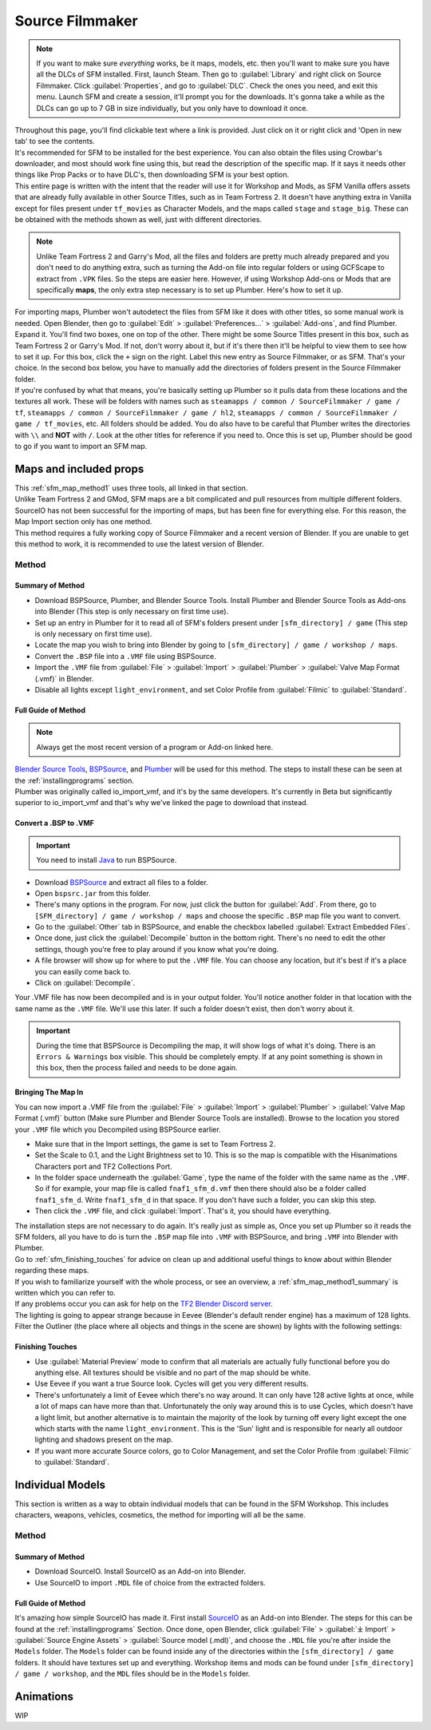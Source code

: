 .. _sfm:

Source Filmmaker
================

.. note::

    If you want to make sure *everything* works, be it maps, models, etc. then you'll want to make sure you have all the DLCs of SFM installed. First, launch Steam. Then go to :guilabel:`Library` and right click on Source Filmmaker. Click :guilabel:`Properties`, and go to :guilabel:`DLC`. Check the ones you need, and exit this menu. Launch SFM and create a session, it'll prompt you for the downloads. It's gonna take a while as the DLCs can go up to 7 GB in size individually, but you only have to download it once.

| Throughout this page, you'll find clickable text where a link is provided. Just click on it or right click and 'Open in new tab' to see the contents.
| It's recommended for SFM to be installed for the best experience. You can also obtain the files using Crowbar's downloader, and most should work fine using this, but read the description of the specific map. If it says it needs other things like Prop Packs or to have DLC's, then downloading SFM is your best option.
| This entire page is written with the intent that the reader will use it for Workshop and Mods, as SFM Vanilla offers assets that are already fully available in other Source Titles, such as in Team Fortress 2. It doesn't have anything extra in Vanilla except for files present under ``tf_movies`` as Character Models, and the maps called ``stage`` and ``stage_big``. These can be obtained with the methods shown as well, just with different directories.

.. note::

    Unlike Team Fortress 2 and Garry's Mod, all the files and folders are pretty much already prepared and you don't need to do anything extra, such as turning the Add-on file into regular folders or using GCFScape to extract from ``.VPK`` files. So the steps are easier here.
    However, if using Workshop Add-ons or Mods that are specifically **maps**, the only extra step necessary is to set up Plumber. Here's how to set it up.
    
| For importing maps, Plumber won't autodetect the files from SFM like it does with other titles, so some manual work is needed. Open Blender, then go to :guilabel:`Edit` > :guilabel:`Preferences...` > :guilabel:`Add-ons`, and find Plumber. Expand it. You'll find two boxes, one on top of the other. There might be some Source Titles present in this box, such as Team Fortress 2 or Garry's Mod. If not, don't worry about it, but if it's there then it'll be helpful to view them to see how to set it up. For this box, click the ``+`` sign on the right. Label this new entry as Source Filmmaker, or as SFM. That's your choice. In the second box below, you have to manually add the directories of folders present in the Source Filmmaker folder.
| If you're confused by what that means, you're basically setting up Plumber so it pulls data from these locations and the textures all work. These will be folders with names such as ``steamapps / common / SourceFilmmaker / game / tf``, ``steamapps / common / SourceFilmmaker / game / hl2``, ``steamapps / common / SourceFilmmaker / game / tf_movies``, etc. All folders should be added. You do also have to be careful that Plumber writes the directories with ``\\`` and **NOT** with ``/``. Look at the other titles for reference if you need to. Once this is set up, Plumber should be good to go if you want to import an SFM map.
       

.. _sfm_map:

Maps and included props
-----------------------

| This :ref:`sfm_map_method1` uses three tools, all linked in that section.
| Unlike Team Fortress 2 and GMod, SFM maps are a bit complicated and pull resources from multiple different folders. SourceIO has not been successful for the importing of maps, but has been fine for everything else. For this reason, the Map Import section only has one method.
| This method requires a fully working copy of Source Filmmaker and a recent version of Blender. If you are unable to get this method to work, it is recommended to use the latest version of Blender.

.. _sfm_map_method1:

Method
^^^^^^

.. _sfm_map_method1_summary:

Summary of Method
"""""""""""""""""

*    Download BSPSource, Plumber, and Blender Source Tools. Install Plumber and Blender Source Tools as Add-ons into Blender (This step is only necessary on first time use).
*    Set up an entry in Plumber for it to read all of SFM's folders present under ``[sfm_directory] / game`` (This step is only necessary on first time use).
*    Locate the map you wish to bring into Blender by going to ``[sfm_directory] / game / workshop / maps``.
*    Convert the ``.BSP`` file into a ``.VMF`` file using BSPSource.
*    Import the ``.VMF`` file from :guilabel:`File` > :guilabel:`Import` > :guilabel:`Plumber` > :guilabel:`Valve Map Format (.vmf)` in Blender.
*    Disable all lights except ``light_environment``, and set Color Profile from :guilabel:`Filmic` to :guilabel:`Standard`.

.. _sfm_map_method1_detailed:

Full Guide of Method
""""""""""""""""""""

.. note::
    Always get the most recent version of a program or Add-on linked here.

| `Blender Source Tools <http://steamreview.org/BlenderSourceTools>`_, `BSPSource <https://developer.valvesoftware.com/wiki/BSPSource>`_, and `Plumber <https://github.com/lasa01/io_import_vmf/releases>`_ will be used for this method. The steps to install these can be seen at the :ref:`installingprograms` section. 
| Plumber was originally called io_import_vmf, and it's by the same developers. It's currently in Beta but significantly superior to io_import_vmf and that's why we've linked the page to download that instead.

.. _sfm_convert_bsp_to_vmf:

Convert a .BSP to .VMF
""""""""""""""""""""""

.. important::

    You need to install `Java <https://www.java.com/download/ie_manual.jsp>`_ to run BSPSource.

*    Download `BSPSource <https://developer.valvesoftware.com/wiki/BSPSource>`_ and extract all files to a folder.
*    Open ``bspsrc.jar`` from this folder.
*    There's many options in the program. For now, just click the button for :guilabel:`Add`. From there, go to ``[SFM_directory] / game / workshop / maps`` and choose the specific ``.BSP`` map file you want to convert.
*    Go to the :guilabel:`Other` tab in BSPSource, and enable the checkbox labelled :guilabel:`Extract Embedded Files`.
*    Once done, just click the :guilabel:`Decompile` button in the bottom right. There's no need to edit the other settings, though you're free to play around if you know what you're doing.
*    A file browser will show up for where to put the ``.VMF`` file. You can choose any location, but it's best if it's a place you can easily come back to.
*    Click on :guilabel:`Decompile`.

| Your .VMF file has now been decompiled and is in your output folder. You'll notice another folder in that location with the same name as the ``.VMF`` file. We'll use this later. If such a folder doesn't exist, then don't worry about it.

.. important::

    During the time that BSPSource is Decompiling the map, it will show logs of what it's doing. There is an ``Errors & Warnings`` box visible. This should be completely empty. If at any point something is shown in this box, then the process failed and needs to be done again. 

.. _sfm_importing_vmf:

Bringing The Map In
"""""""""""""""""""

| You can now import a .VMF file from the :guilabel:`File` > :guilabel:`Import` > :guilabel:`Plumber` > :guilabel:`Valve Map Format (.vmf)` button (Make sure Plumber and Blender Source Tools are installed). Browse to the location you stored your ``.VMF`` file which you Decompiled using BSPSource earlier. 
*    Make sure that in the Import settings, the game is set to Team Fortress 2. 
*    Set the Scale to 0.1, and the Light Brightness set to 10. This is so the map is compatible with the Hisanimations Characters port and TF2 Collections Port.
*    In the folder space underneath the :guilabel:`Game`, type the name of the folder with the same name as the ``.VMF``. So if for example, your map file is called ``fnaf1_sfm_d.vmf`` then there should also be a folder called ``fnaf1_sfm_d``. Write ``fnaf1_sfm_d`` in that space. If you don't have such a folder, you can skip this step.
*    Then click the ``.VMF`` file, and click :guilabel:`Import`. That's it, you should have everything. 

| The installation steps are not necessary to do again. It's really just as simple as, Once you set up Plumber so it reads the SFM folders, all you have to do is turn the ``.BSP`` map file into ``.VMF`` with BSPSource, and bring ``.VMF`` into Blender with Plumber.
| Go to :ref:`sfm_finishing_touches` for advice on clean up and additional useful things to know about within Blender regarding these maps.
| If you wish to familiarize yourself with the whole process, or see an overview, a :ref:`sfm_map_method1_summary` is written which you can refer to.
| If any problems occur you can ask for help on the `TF2 Blender Discord server <https://discord.gg/zHC2gJW>`_.

| The lighting is going to appear strange because in Eevee (Blender's default render engine) has a maximum of 128 lights. Filter the Outliner (the place where all objects and things in the scene are shown) by lights with the following settings:

.. image:: _images/toggles.png
  :width: 150
  :alt: Toggles that will only show light objects. 

.. seealso::
    For a full list of Eevee's limitations, you can consult `this page <https://docs.blender.org/manual/en/latest/render/eevee/limitations.html>`_ from Blender's official manual. 

.. _sfm_finishing_touches:

Finishing Touches
"""""""""""""""""

* Use :guilabel:`Material Preview` mode to confirm that all materials are actually fully functional before you do anything else. All textures should be visible and no part of the map should be white.
* Use Eevee if you want a true Source look. Cycles will get you very different results.
* There's unfortunately a limit of Eevee which there's no way around. It can only have 128 active lights at once, while a lot of maps can have more than that. Unfortunately the only way around this is to use Cycles, which doesn't have a light limit, but another alternative is to maintain the majority of the look by turning off every light except the one which starts with the name ``light_environment``. This is the 'Sun' light and is responsible for nearly all outdoor lighting and shadows present on the map.
* If you want more accurate Source colors, go to Color Management, and set the Color Profile from :guilabel:`Filmic` to :guilabel:`Standard`.

.. _sfm_model:

Individual Models
-----------------

| This section is written as a way to obtain individual models that can be found in the SFM Workshop. This includes characters, weapons, vehicles, cosmetics, the method for importing will all be the same.

.. _sfm_model_method1:

Method
^^^^^^

.. _sfm_model_method1_summary:

Summary of Method
"""""""""""""""""

*    Download SourceIO. Install SourceIO as an Add-on into Blender.
*    Use SourceIO to import ``.MDL`` file of choice from the extracted folders.

.. _sfm_model_method1_detailed:

Full Guide of Method
""""""""""""""""""""

| It's amazing how simple SourceIO has made it. First install `SourceIO <https://github.com/REDxEYE/SourceIO>`_ as an Add-on into Blender. The steps for this can be found at the :ref:`installingprograms` Section. Once done, open Blender, click :guilabel:`File` > :guilabel:`⤓ Import` > :guilabel:`Source Engine Assets` > :guilabel:`Source model (.mdl)`, and choose the ``.MDL`` file you're after inside the ``Models`` folder. The ``Models`` folder can be found inside any of the directories within the ``[sfm_directory] / game`` folders. It should have textures set up and everything. Workshop items and mods can be found under ``[sfm_directory] / game / workshop``, and the ``MDL`` files should be in the ``Models`` folder.


.. _sfm_animations:

Animations
----------

| WIP
